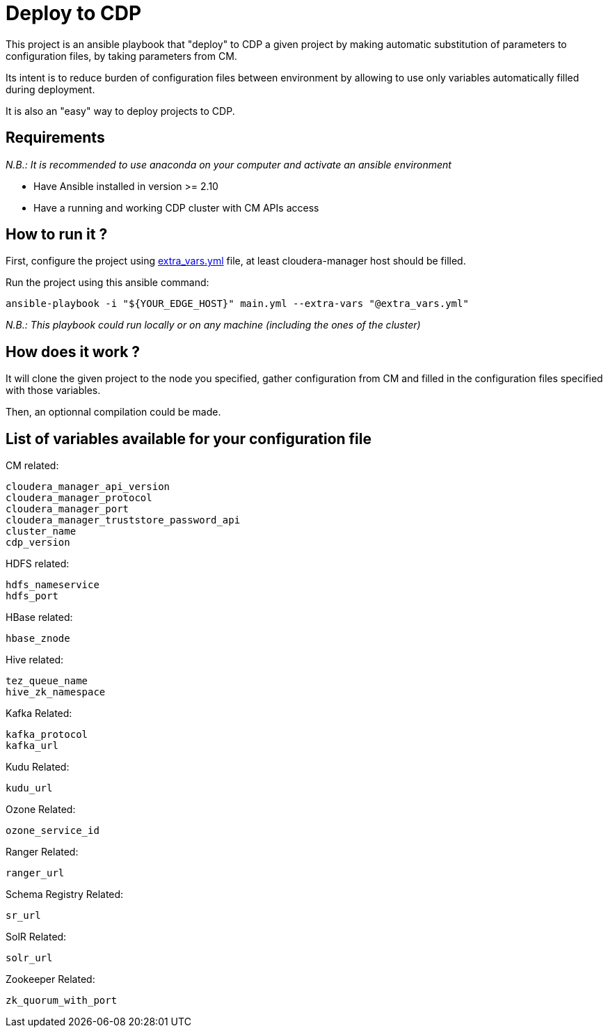 # Deploy to CDP

This project is an ansible playbook that "deploy" to CDP a given project by making automatic substitution of parameters to configuration files, by taking parameters from CM.

Its intent is to reduce burden of configuration files between environment by allowing to use only variables automatically filled during deployment.

It is also an "easy" way to deploy projects to CDP.


## Requirements

__N.B.: It is recommended to use anaconda on your computer and activate an ansible environment __

- Have Ansible installed in version >= 2.10 

- Have a running and working CDP cluster with CM APIs access


## How to run it ?

First, configure the project using link:extra_vars.yml[extra_vars.yml] file, at least cloudera-manager host should be filled.

Run the project using this ansible command: 

        ansible-playbook -i "${YOUR_EDGE_HOST}" main.yml --extra-vars "@extra_vars.yml"

__N.B.: This playbook could run locally or on any machine (including the ones of the cluster)__


## How does it work  ?

It will clone the given project to the node you specified, gather configuration from CM and filled in the configuration files specified with those variables.

Then, an optionnal compilation could be made.


## List of variables available for your configuration file

CM related:

       cloudera_manager_api_version
       cloudera_manager_protocol
       cloudera_manager_port
       cloudera_manager_truststore_password_api
       cluster_name
       cdp_version

HDFS related:

        hdfs_nameservice
        hdfs_port

HBase related:

        hbase_znode

Hive related:

        tez_queue_name
        hive_zk_namespace

Kafka Related:

        kafka_protocol
        kafka_url

Kudu Related:

        kudu_url

Ozone Related:

        ozone_service_id

Ranger Related:

        ranger_url

Schema Registry Related:

        sr_url

SolR Related:

        solr_url

Zookeeper Related: 

        zk_quorum_with_port